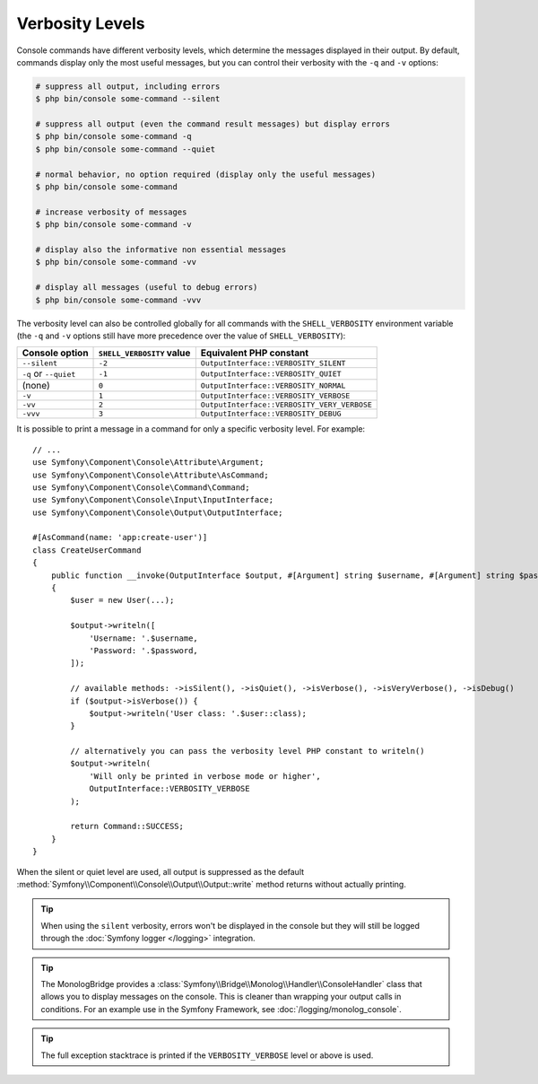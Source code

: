 Verbosity Levels
================

Console commands have different verbosity levels, which determine the messages
displayed in their output. By default, commands display only the most useful
messages, but you can control their verbosity with the ``-q`` and ``-v`` options:

.. code-block:: terminal

    # suppress all output, including errors
    $ php bin/console some-command --silent

    # suppress all output (even the command result messages) but display errors
    $ php bin/console some-command -q
    $ php bin/console some-command --quiet

    # normal behavior, no option required (display only the useful messages)
    $ php bin/console some-command

    # increase verbosity of messages
    $ php bin/console some-command -v

    # display also the informative non essential messages
    $ php bin/console some-command -vv

    # display all messages (useful to debug errors)
    $ php bin/console some-command -vvv

.. versionadded:: 7.2

    The ``--silent`` option was introduced in Symfony 7.2.

The verbosity level can also be controlled globally for all commands with the
``SHELL_VERBOSITY`` environment variable (the ``-q`` and ``-v`` options still
have more precedence over the value of ``SHELL_VERBOSITY``):

=====================  =========================  ===========================================
Console option         ``SHELL_VERBOSITY`` value  Equivalent PHP constant
=====================  =========================  ===========================================
``--silent``           ``-2``                     ``OutputInterface::VERBOSITY_SILENT``
``-q`` or ``--quiet``  ``-1``                     ``OutputInterface::VERBOSITY_QUIET``
(none)                 ``0``                      ``OutputInterface::VERBOSITY_NORMAL``
``-v``                 ``1``                      ``OutputInterface::VERBOSITY_VERBOSE``
``-vv``                ``2``                      ``OutputInterface::VERBOSITY_VERY_VERBOSE``
``-vvv``               ``3``                      ``OutputInterface::VERBOSITY_DEBUG``
=====================  =========================  ===========================================

It is possible to print a message in a command for only a specific verbosity
level. For example::

    // ...
    use Symfony\Component\Console\Attribute\Argument;
    use Symfony\Component\Console\Attribute\AsCommand;
    use Symfony\Component\Console\Command\Command;
    use Symfony\Component\Console\Input\InputInterface;
    use Symfony\Component\Console\Output\OutputInterface;

    #[AsCommand(name: 'app:create-user')]
    class CreateUserCommand
    {
        public function __invoke(OutputInterface $output, #[Argument] string $username, #[Argument] string $password): int
        {
            $user = new User(...);

            $output->writeln([
                'Username: '.$username,
                'Password: '.$password,
            ]);

            // available methods: ->isSilent(), ->isQuiet(), ->isVerbose(), ->isVeryVerbose(), ->isDebug()
            if ($output->isVerbose()) {
                $output->writeln('User class: '.$user::class);
            }

            // alternatively you can pass the verbosity level PHP constant to writeln()
            $output->writeln(
                'Will only be printed in verbose mode or higher',
                OutputInterface::VERBOSITY_VERBOSE
            );

            return Command::SUCCESS;
        }
    }

.. versionadded:: 7.2

    The ``isSilent()`` method was introduced in Symfony 7.2.

When the silent or quiet level are used, all output is suppressed as the default
:method:`Symfony\\Component\\Console\\Output\\Output::write` method returns
without actually printing.

.. tip::

    When using the ``silent`` verbosity, errors won't be displayed in the console
    but they will still be logged through the :doc:`Symfony logger </logging>` integration.

.. tip::

    The MonologBridge provides a :class:`Symfony\\Bridge\\Monolog\\Handler\\ConsoleHandler`
    class that allows you to display messages on the console. This is cleaner
    than wrapping your output calls in conditions. For an example use in
    the Symfony Framework, see :doc:`/logging/monolog_console`.

.. tip::

    The full exception stacktrace is printed if the ``VERBOSITY_VERBOSE``
    level or above is used.
